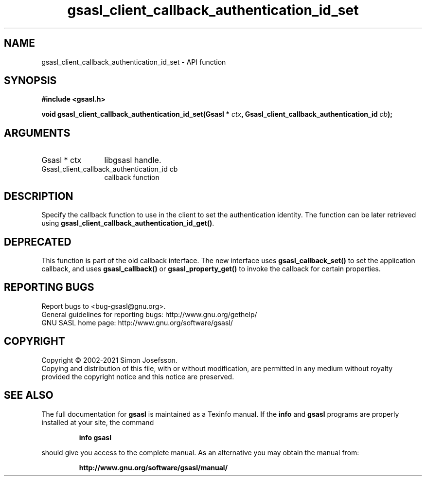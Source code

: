.\" DO NOT MODIFY THIS FILE!  It was generated by gdoc.
.TH "gsasl_client_callback_authentication_id_set" 3 "1.10.0" "gsasl" "gsasl"
.SH NAME
gsasl_client_callback_authentication_id_set \- API function
.SH SYNOPSIS
.B #include <gsasl.h>
.sp
.BI "void gsasl_client_callback_authentication_id_set(Gsasl * " ctx ", Gsasl_client_callback_authentication_id           " cb ");"
.SH ARGUMENTS
.IP "Gsasl * ctx" 12
libgsasl handle.
.IP "Gsasl_client_callback_authentication_id           cb" 12
callback function
.SH "DESCRIPTION"
Specify the callback function to use in the client to set the
authentication identity.  The function can be later retrieved using
\fBgsasl_client_callback_authentication_id_get()\fP.
.SH "DEPRECATED"
This function is part of the old callback interface.
The new interface uses \fBgsasl_callback_set()\fP to set the application
callback, and uses \fBgsasl_callback()\fP or \fBgsasl_property_get()\fP to
invoke the callback for certain properties.
.SH "REPORTING BUGS"
Report bugs to <bug-gsasl@gnu.org>.
.br
General guidelines for reporting bugs: http://www.gnu.org/gethelp/
.br
GNU SASL home page: http://www.gnu.org/software/gsasl/

.SH COPYRIGHT
Copyright \(co 2002-2021 Simon Josefsson.
.br
Copying and distribution of this file, with or without modification,
are permitted in any medium without royalty provided the copyright
notice and this notice are preserved.
.SH "SEE ALSO"
The full documentation for
.B gsasl
is maintained as a Texinfo manual.  If the
.B info
and
.B gsasl
programs are properly installed at your site, the command
.IP
.B info gsasl
.PP
should give you access to the complete manual.
As an alternative you may obtain the manual from:
.IP
.B http://www.gnu.org/software/gsasl/manual/
.PP
